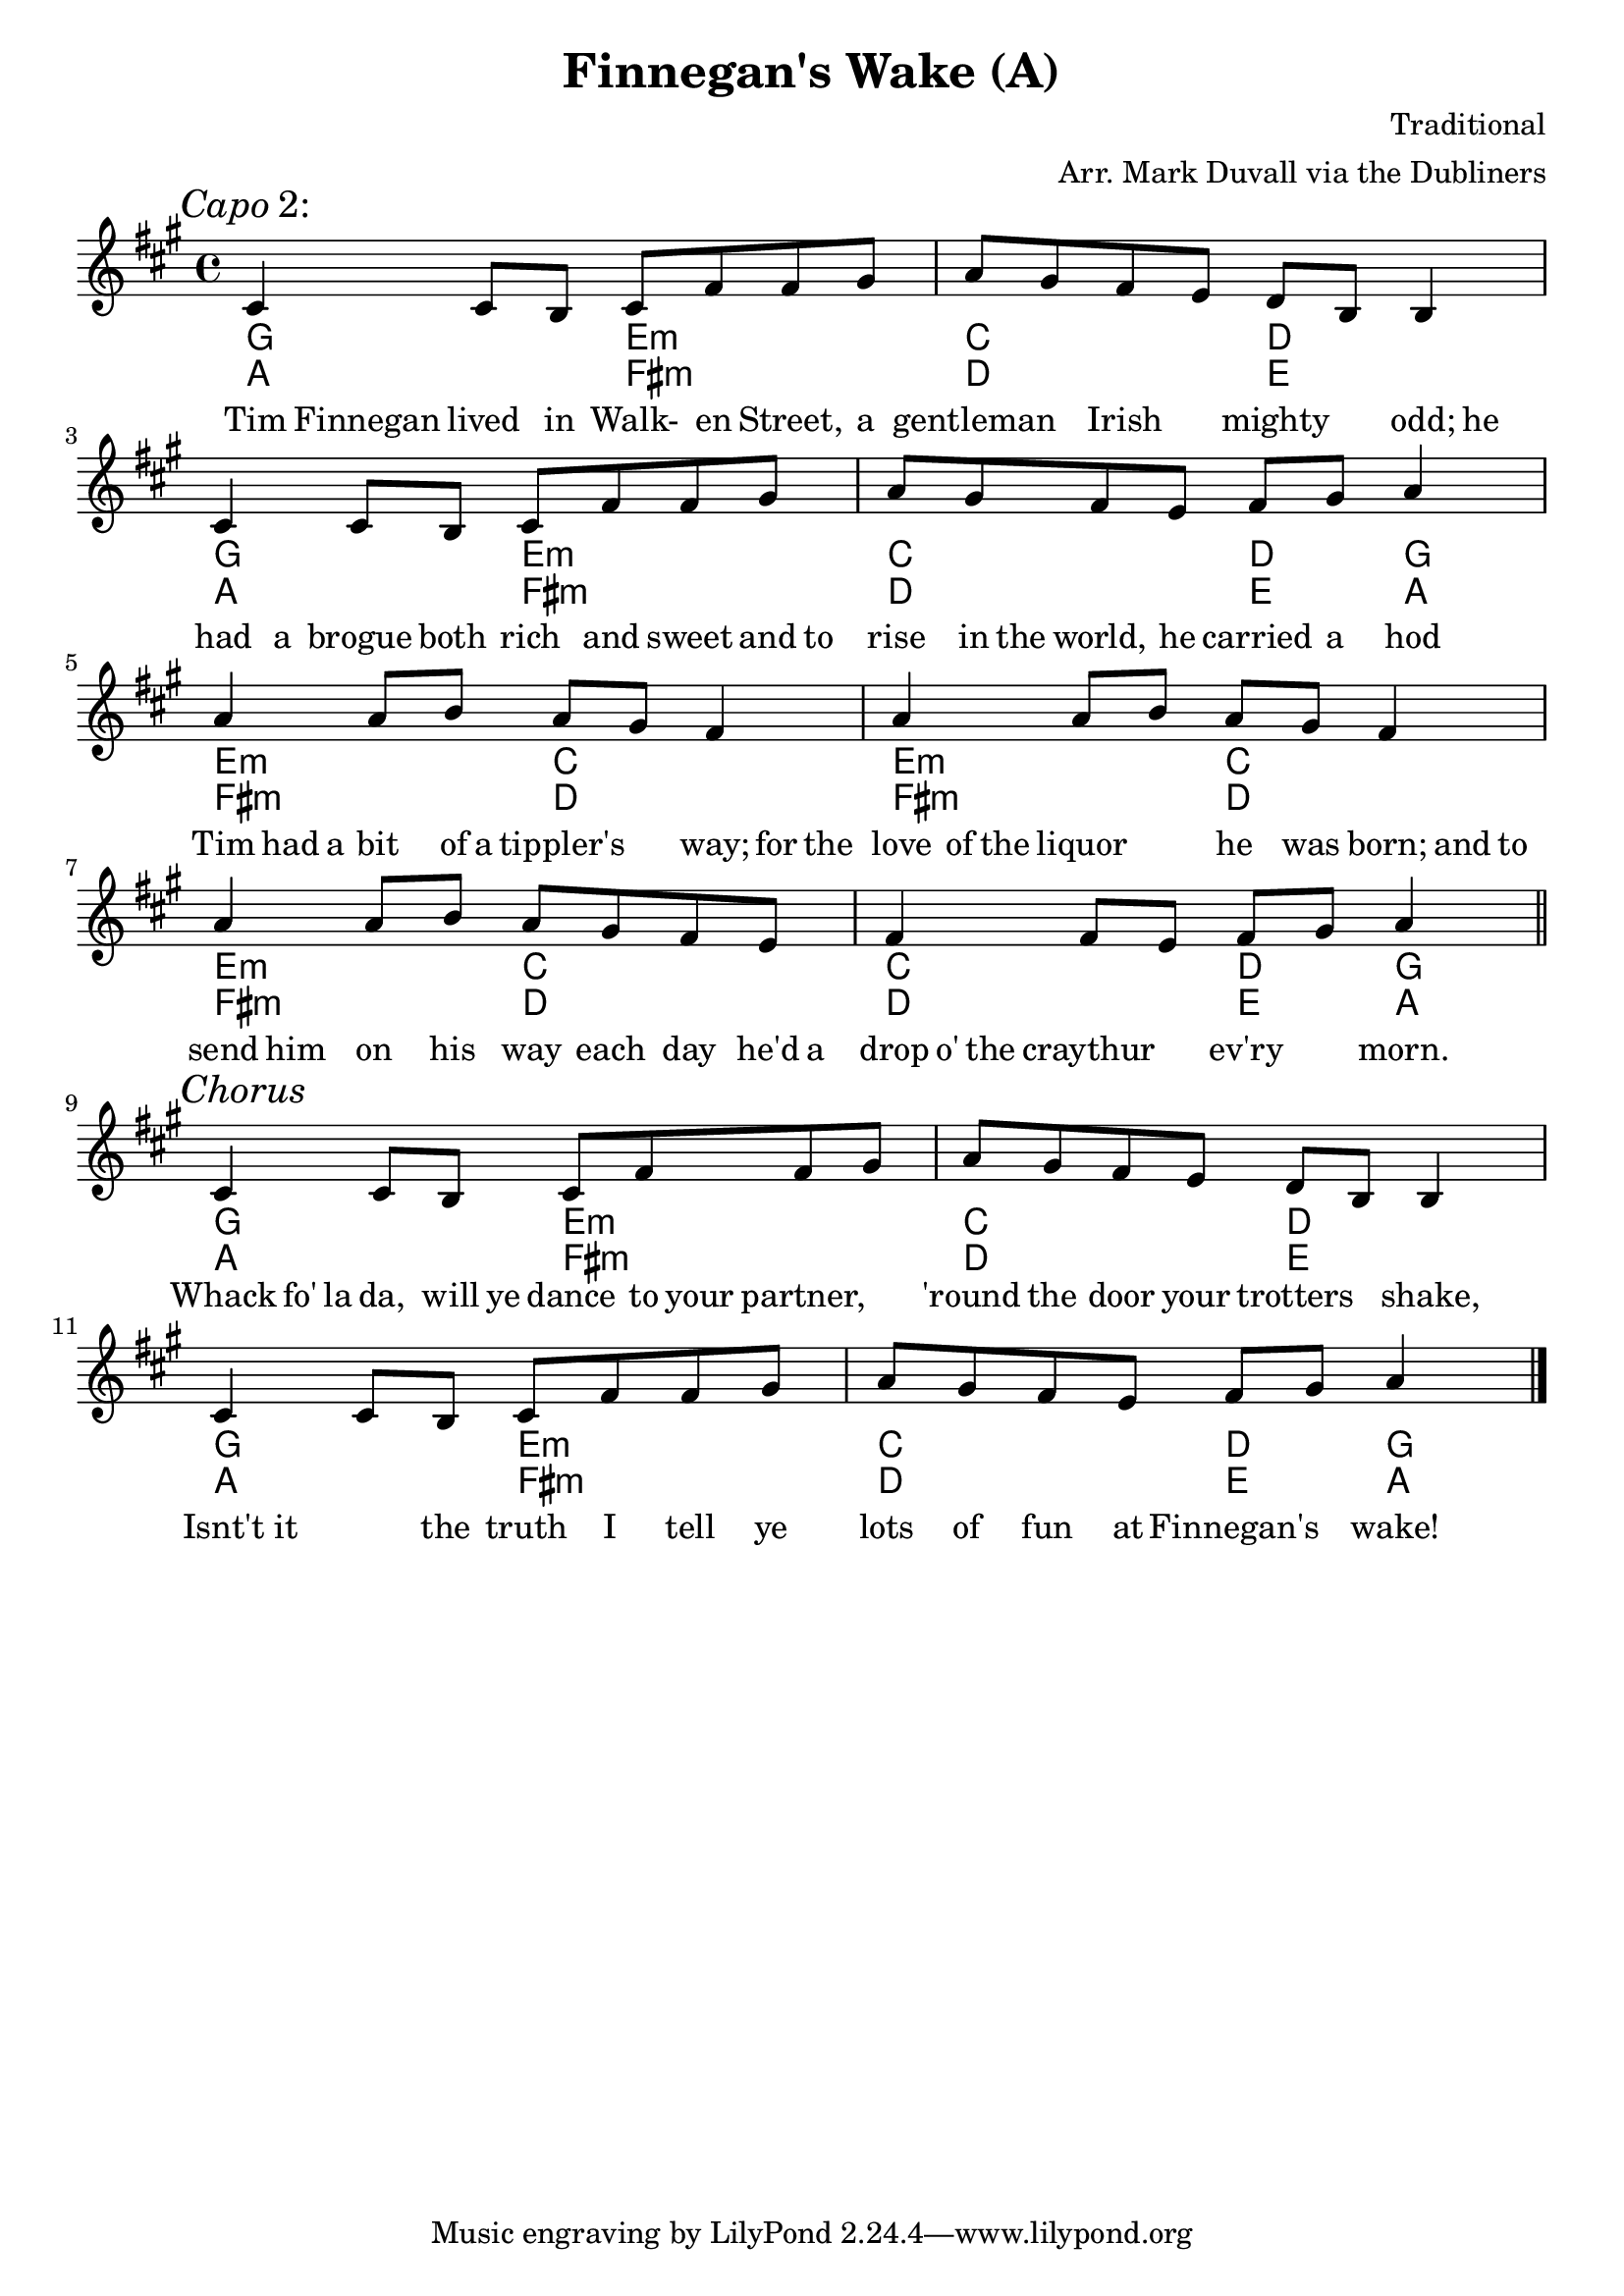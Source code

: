 \version "2.18.2"
\language "english"


%% Copyright (C) 2016 Mark J. Duvall
%% 
%%     This program is free software: you can redistribute it and/or modify
%%     it under the terms of the GNU General Public License as published by
%%     the Free Software Foundation, either version 3 of the License, or
%%     (at your option) any later version.
%% 
%%     This program is distributed in the hope that it will be useful,
%%     but WITHOUT ANY WARRANTY; without even the implied warranty of
%%     MERCHANTABILITY or FITNESS FOR A PARTICULAR PURPOSE.  See the
%%     GNU General Public License for more details.
%% 
%%     You should have received a copy of the GNU General Public License
%%     along with this program.  If not, see <http://www.gnu.org/licenses/>.



%\paper { }



%% header
\header {
title = "Finnegan's Wake (A)"
%subtitle = ""
%subsubtitle = ""
composer = "Traditional"
arranger = "Arr. Mark Duvall via the Dubliners"
%opus = ""
}

% caesura
cae = \markup { \musicglyph #"scripts.caesura.straight" }



%% melody
fing_melody = \new Voice {
  
  \relative e' {
  
    \mark \markup{\italic Verse}
%   cs4 cs8 b8 cs8 fs8[ fs8] -\markup{\musicglyph #"scripts.caesura.straight"} gs8 | a8 gs8 fs8 e8 d8 b8   | fs4 fs8 e8 fs8 gs8 a4 \bar "||" %\break
    cs4 cs8 b8 cs8 fs8 fs8 gs8 | a8 gs8 fs8 e8 d8 b8 b4 | cs4 cs8 b8 cs8 fs8 fs8 gs8 | a8 gs8 fs8 e8 fs8 gs8 a4 | \break  %a8 gs8 fs8 e8 d8 b8 b4 | fs'4 fs8 e8 fs8 gs8 a4 \bar "||" %\break
    a4 a8 b8 a8 gs8 fs4 | a4 a8 b8 a8 gs8 fs4 | a4 a8 b8 a8 gs8 fs8 e8 | fs4 fs8 e8 fs8 gs8 a4 | \bar "||" \break
    
    \mark \markup{\italic Chorus}
    cs,4 cs8 b8 cs8 fs8 fs8 gs8 | a8 gs8 fs8 e8 d8 b8 b4 | cs4 cs8 b8 cs8 fs8 fs8 gs8 | a8 gs8 fs8 e8 fs8 gs8 a4 | \bar "|." \break
  
  }  % end \relative

} % end \Voice



%% chords
% literal
fing_chords = \new ChordNames {
  
  \chordmode {
   
   % Verse
   a2 fs2:m | d2 e2 | a2 fs2:m | d2 e4 a4 |
   fs2:m d2 | fs2:m d2 | fs2:m d2 | d2 e4 a4 |

   % Chorus
   a2 fs2:m | d2 e2 | a2 fs2:m | d2 e4 a4 |
    
  } % end \chordmode

} % end \ChordNames



% capo 2 (i.e., in G)
fing_capo-chords = \new ChordNames {

  \chordmode {
  
  \mark \markup {\italic Capo 2:}
  % Verse
  %\override ChordName #'font-series=#'bold
  g2 e2:m | c2 d2 | g2 e2:m | c2 d4 g4 |
  e2:m c2 | e2:m c2 | e2:m c2 | c2 d4 g4 |

  % Chorus
  g2 e2:m | c2 d2 | g2 e2:m | c2 d4 g4 |

 } %end \chordmode

} % end \ChordNames



%% lyrics
% first verse
fing_verse_one = \new Lyrics {
  
  \lyricmode {
    
  Tim8 Finnegan8 lived8 in8 Walk-8 en8 Street,8 a8 | gentleman4 Irish4 mighty4 odd;8 he |
  had8 a8 brogue8 both8 rich8 and8 sweet8 and16 to16 | rise8 in16 the16 world,8 he8 carried8 a8 hod4 |
  Tim8 had16 a16 bit8 of16 a16 tippler's4 way;8 for16 the16 | love8 of16 the16 liquor4 he8 was8 born;8 and16 to16 |
  send8 him8 on8 his8 way8 each8 day8 he'd16 a16 | drop16 o'16 the8 craythur4 ev'ry4 morn.4 ||

  % Chorus
  Whack8 fo'16 la16 da,8 will16 ye16 dance8 to16 your16 partner,4 | 'round8 the8 door8 your8 trotters4 shake,4 |
  Isnt't8 it4 the8 truth8 I8 tell8 ye8 | lots8 of8 fun8 at8 Finnegan's4 wake!4 ||
    
  } % end \lyricmode

} % end \Lyrics

% additional verses
fing_verse_two = \markup {
  \italic{ Verse 2 }
  \wordwrap-string #"
  LYRICS GO HERE, DOUBLE-SPACED AT LINE BREAKS
  "
} % end \markup



%% MAIN
\score { %fing = ""
  \new Staff {
    \key a \major
    <<
      \fing_capo-chords
      \fing_chords
      \fing_melody
      \fing_verse_one
    >>
  } % end Staff
  \layout { indent = 0\cm }
} %end \score

% additional verses below:
%\fing_verse_two



%% all pau!   )

